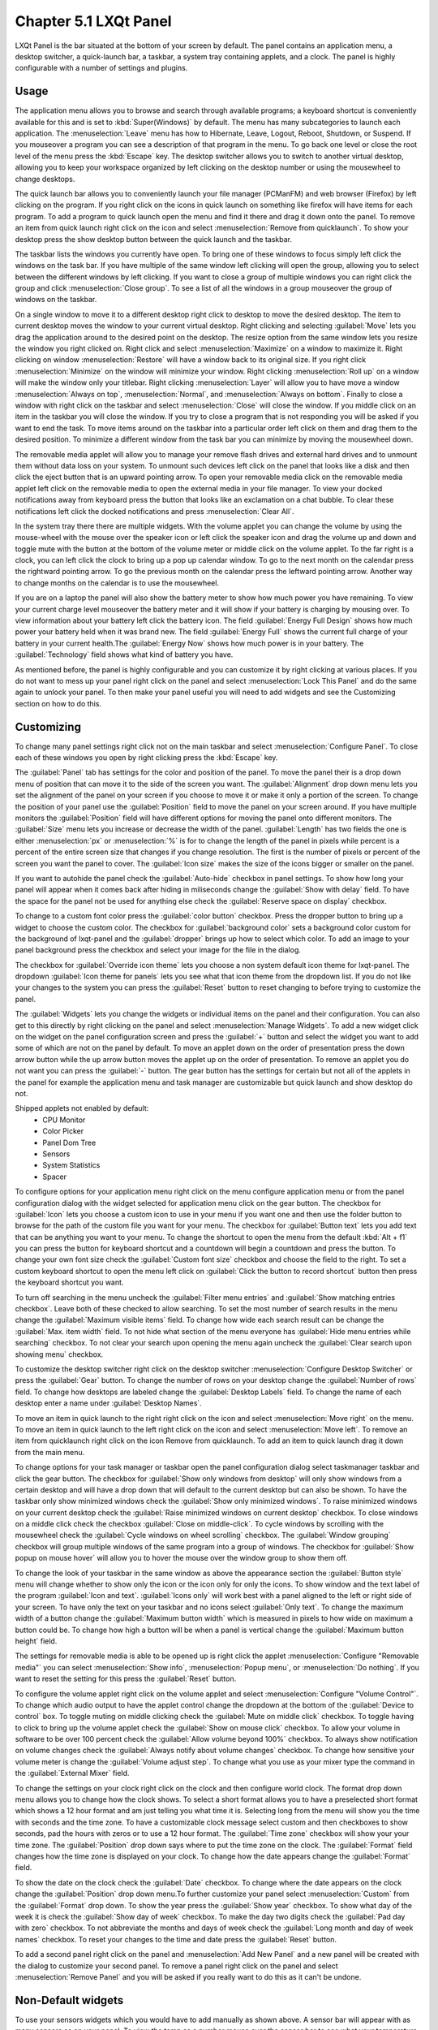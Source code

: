 Chapter 5.1 LXQt Panel
======================
LXQt Panel is the bar situated at the bottom of your screen by default. The panel contains an application menu, a desktop switcher, a quick-launch bar, a taskbar, a system tray containing applets, and a clock. The panel is highly configurable with a number of settings and plugins.

Usage
------

The application menu allows you to browse and search through available programs; a keyboard shortcut is conveniently available for this and is set to :kbd:`Super(Windows)` by default. The menu has many subcategories to launch each application. The :menuselection:`Leave` menu has how to Hibernate, Leave, Logout, Reboot, Shutdown, or Suspend. If you mouseover a program you can see a description of that program in the menu. To go back one level or close the root level of the menu press the :kbd:`Escape` key. The desktop switcher allows you to switch to another virtual desktop, allowing you to keep your workspace organized by left clicking on the desktop number or using the mousewheel to change desktops. 

.. image:: menu_search.png

The quick launch bar allows you to conveniently launch your file manager (PCManFM) and web browser (Firefox) by left clicking on the program. If you right click on the icons in quick launch on something like firefox will have items for each program. To add a program to quick launch open the menu and find it there and drag it down onto the panel. To remove an item from quick launch right click on the icon and select :menuselection:`Remove from quicklaunch`. To show your desktop press the show desktop button between the quick launch and the taskbar. 

The taskbar lists the windows you currently have open. To bring one of these windows to focus simply left click the windows on the task bar. If you have multiple of the same window left clicking will open the group, allowing you to select between the different windows by left clicking. If you want to close a group of multiple windows you can right click the group and click :menuselection:`Close group`. To see a list of all the windows in a group mouseover the group of windows on the taskbar.

.. image:: multiple_tasks.png

On a single window to move it to a different desktop right click to desktop to move the desired desktop. The item to current desktop moves the window to your current virtual desktop. Right clicking and selecting :guilabel:`Move` lets you drag the application around to the desired point on the desktop. The resize option from the same window lets you resize the window you right clicked on. Right click and select :menuselection:`Maximize` on a window to maximize it. Right clicking on window :menuselection:`Restore` will have a window back to its original size. If you right click :menuselection:`Minimize` on the window will minimize your window. Right clicking :menuselection:`Roll up` on a window will make the window only your titlebar. Right clicking :menuselection:`Layer` will allow you to have move a window :menuselection:`Always on top`, :menuselection:`Normal`, and :menuselection:`Always on bottom`. Finally to close a window with right click on the taskbar and select :menuselection:`Close` will close the window. If you middle click on an item in the taskbar you will close the window. If you try to close a program that is not responding you will be asked if you want to end the task. To move items around on the taskbar into a particular order left click on them and drag them to the desired position. To minimize a different window from the task bar you can minimize by moving the mousewheel down.  

.. image:: menu-right-click.png

The removable media applet will allow you to manage your remove flash drives and external hard drives and to unmount them without data loss on your system. To unmount such devices left click on the panel that looks like a disk and then click the eject button that is an upward pointing arrow.  To open your removable media click on the removable media applet left click on the removable media to open the external media in your file manager. To view your docked notifications away from keyboard press the button that looks like an exclamation on a chat bubble. To clear these notifications left click the docked notifications and press :menuselection:`Clear All`.

.. image:: system_tray.png

In the system tray there there are multiple widgets. With the volume applet you can change the volume by using the mouse-wheel with the mouse over the speaker icon or left click the speaker icon and drag the volume up and down and toggle mute with the button at the bottom of the volume meter or middle click on the volume applet.  To the far right is a clock, you can left click the clock to bring up a pop up calendar window. To go to the next month on the calendar press the rightward pointing arrow. To go the previous month on the calendar press the leftward pointing arrow. Another way to change months on the calendar is to use the mousewheel.

.. image:: volume-widget.png

.. image:: calendar-widget.png

If you are on a laptop the panel will also show the battery meter to show how much power you have remaining. To view your current charge level mouseover the battery meter and it will show if your battery is charging by mousing over. To view information about your battery left click the battery icon. The field :guilabel:`Energy Full Design` shows how much power your battery held when it was brand new. The field :guilabel:`Energy Full` shows the current full charge of your battery in your current health.The :guilabel:`Energy Now` shows how much power is in your battery. The :guilabel:`Technology` field shows what kind of battery you have.
 
As mentioned before, the panel is highly configurable and you can customize it by right clicking at various places. If you do not want to mess up your panel right click on the panel and select :menuselection:`Lock This Panel` and do the same again to unlock your panel. To then make your panel useful you will need to add widgets and see the Customizing section on how to do this.

Customizing
-----------
To change many panel settings right click not on the main taskbar and select :menuselection:`Configure Panel`. To close each of these windows you open by right clicking press the :kbd:`Escape` key.

The :guilabel:`Panel` tab has settings for the color and position of the panel. To move the panel their is a drop down menu of position that can move it to the side of the screen you want. The :guilabel:`Alignment` drop down menu lets you set the alignment of the panel on your screen if you choose to move it or make it only a portion of the screen. To change the position of your panel use the :guilabel:`Position` field to move the panel on your screen around. If you have multiple monitors the :guilabel:`Position` field will have different options for moving the panel onto different monitors. The :guilabel:`Size` menu lets you increase or decrease the width of the panel. :guilabel:`Length` has two fields the one is either :menuselection:`px` or :menuselection:`%` is for to change the length of the panel in pixels while  percent is a percent of the entire screen size that changes if you change resolution. The first is the number of pixels or percent of the screen you want the panel to cover. The :guilabel:`Icon size` makes the size of the icons bigger or smaller on the panel. 

If you want to autohide the panel check the :guilabel:`Auto-hide` checkbox in panel settings. To show how long your panel will appear when it comes back after hiding in miliseconds change the :guilabel:`Show with delay` field. To have the space for the panel not be used for anything else check the :guilabel:`Reserve space on display` checkbox.

To change to a custom font color press the :guilabel:`color button` checkbox. Press the dropper button to bring up a widget to choose the custom color. The checkbox for :guilabel:`background color` sets a background color custom for the background of lxqt-panel and the :guilabel:`dropper` brings up how to select which color. To add an image to your panel background press the checkbox and select your image for the file in the dialog.

.. image:: lxqt-panel-config.png 

The checkbox for :guilabel:`Override icon theme` lets you choose a non system default icon theme for lxqt-panel. The dropdown  :guilabel:`Icon theme for panels` lets you see what that icon theme from the dropdown list. If you do not like your changes to the system you can press the :guilabel:`Reset` button to reset changing to before trying to customize the panel. 

The :guilabel:`Widgets` lets you change the widgets or individual items on the panel and their configuration. You can also get to this directly by right clicking on the panel and select :menuselection:`Manage Widgets`. To add a new widget click on the widget on the panel configuration screen and press the :guilabel:`+`  button and select the widget you want to add some of which are not on the panel by default. To move an applet down on the order of presentation press the down arrow button while the up arrow button moves the applet up on the order of presentation. To remove an applet you do not want you can press the :guilabel:`-` button. The gear button has the settings for certain but not all of the applets in the panel for example the application menu and task manager are customizable but quick launch and show desktop do not.  

.. image::  widget-add.png

Shipped applets not enabled by default:
 - CPU Monitor
 - Color Picker
 - Panel Dom Tree
 - Sensors
 - System Statistics
 - Spacer

.. image:: panel-config-widgets.png

To configure options for your application menu right click on the menu configure application menu or from the panel configuration dialog with the widget selected for application menu click on the gear button. The checkbox for :guilabel:`Icon` lets you choose a custom icon to use in your menu if you want one and then use the folder button to browse for the path of the custom file you want for your menu. The checkbox for :guilabel:`Button text` lets you add text that can be anything you want to your menu. To change the shortcut to open the menu from the default :kbd:`Alt + f1` you can press the button for keyboard shortcut and a countdown will begin a countdown and press the button. To change your own font size check the :guilabel:`Custom font size` checkbox and choose the field to the right. To set a custom keyboard shortcut to open the menu left click on :guilabel:`Click the button to record shortcut` button then press the keyboard shortcut you want. 

To turn off searching in the menu uncheck the :guilabel:`Filter menu entries` and :guilabel:`Show matching entries checkbox`. Leave both of these checked to allow searching. To set the most number of search results in the menu change the :guilabel:`Maximum visible items` field. To change how wide each search result can be change the :guilabel:`Max. item width` field. To not hide what section of the menu everyone has :guilabel:`Hide menu entries while searching` checkbox. To not clear your search upon opening the menu again uncheck the :guilabel:`Clear search upon showing menu` checkbox.

.. image:: menu-pref.png 

To customize the desktop switcher right click on the desktop switcher :menuselection:`Configure Desktop Switcher` or press the :guilabel:`Gear` button. To change the number of rows on your desktop change the :guilabel:`Number of rows` field. To change how desktops are labeled change the :guilabel:`Desktop Labels` field. To change the name of each desktop enter a name under :guilabel:`Desktop Names`. 

.. image:: desktop-switch.png 

To move an item in quick launch to the right right click on the icon and select :menuselection:`Move right` on the menu. To move an item in quick launch to the left right click on the icon and select :menuselection:`Move left`. To remove an item from quicklaunch right click on the icon Remove from quicklaunch. To add an item to quick launch drag it down from the main menu.

To change options for your task manager or taskbar open the panel configuration dialog select taskmanager taskbar and click the gear button. The checkbox for :guilabel:`Show only windows from desktop` will only show windows from a certain desktop and will have a drop down that will default to the current desktop but can also be shown. To have the taskbar only show minimized windows check the :guilabel:`Show only minimized windows`. To raise minimized windows on your current desktop check the :guilabel:`Raise minimized windows on current desktop` checkbox. To close windows on a middle click check the  checkbox :guilabel:`Close on middle-click`. To cycle windows by scrolling with the mousewheel check the :guilabel:`Cycle windows on wheel scrolling` checkbox. The :guilabel:`Window grouping` checkbox will group multiple windows of the same program into a group of windows. The checkbox for :guilabel:`Show popup on mouse hover` will allow you to hover the mouse over the window group to show them off. 

.. image:: taskmanager-config.png

To change the look of your taskbar in the same window as above the appearance section the :guilabel:`Button style` menu will change whether to show only the icon or the icon only for only the icons. To show window and the text label of the program  :guilabel:`Icon and text`. :guilabel:`Icons only` will work best with a panel aligned to the left or right side of your screen. To have only the text on your taskbar and no icons select :guilabel:`Only text`. To change the maximum width of a button change the :guilabel:`Maximum button width` which is measured in pixels to how wide on maximum a button could be. To change how high a button will be when a panel is vertical change the :guilabel:`Maximum button height` field. 

The settings for removable media is able to be opened up is right click the applet :menuselection:`Configure "Removable media"` you can select :menuselection:`Show info`, :menuselection:`Popup menu`, or :menuselection:`Do nothing`. If you want to reset the setting for this press the :guilabel:`Reset` button. 

To configure the volume applet right click on the volume applet and select :menuselection:`Configure "Volume Control"`. To change which audio output to have the applet control change the dropdown at the bottom of the :guilabel:`Device to control` box.  To toggle muting on middle clicking check the :guilabel:`Mute on middle click` checkbox. To toggle having to click to bring up the volume applet check the :guilabel:`Show on mouse click` checkbox. To allow your volume in software to be over 100 percent check the :guilabel:`Allow volume beyond 100%` checkbox. To always show notification on volume changes check the :guilabel:`Always notify about volume changes` checkbox. To change how sensitive your volume meter is change the :guilabel:`Volume adjust step`. To change what you use as your mixer type the command in the :guilabel:`External Mixer` field.

.. image::   volume-app-pref.png

To change the settings on your clock right click on the clock and then configure world clock. The format drop down menu allows you to change how the clock shows. To select a short format allows you to have a preselected short format which shows a 12 hour format and am just telling you what time it is. Selecting long from the menu will show you the time with seconds and the time zone. To have a customizable clock message select custom and then checkboxes to show seconds, pad the hours with zeros or to use a 12 hour format. The :guilabel:`Time zone` checkbox will show your your time zone. The :guilabel:`Position` drop down  says where to put the time zone on the clock. The :guilabel:`Format` field changes how the time zone is displayed on your clock.  To change how the date appears change the :guilabel:`Format` field.  

.. image::  clock-custom.png 

To show the date on the clock check the :guilabel:`Date` checkbox. To change where the date appears on the clock change the :guilabel:`Position` drop down menu.To further customize your panel select :menuselection:`Custom` from the :guilabel:`Format` drop down. To show the year press the :guilabel:`Show year` checkbox. To show what day of the week it is check the :guilabel:`Show day of week` checkbox. To make the day two digits check the :guilabel:`Pad day with zero` checkbox. To not abbreviate the months and days of week check the :guilabel:`Long month and day of week names` checkbox. To reset your changes to the time and date press the :guilabel:`Reset` button.

To add a second panel right click on the panel and :menuselection:`Add New Panel` and a new panel will be created with the dialog to customize your second panel. To remove a panel right click on the panel and select :menuselection:`Remove Panel` and you will be asked if you really want to do this as it can't be undone. 

Non-Default widgets
-------------------

To use your sensors widgets which you would have to add manually as shown above. A sensor bar will appear with as many sensors as on your panel. To view the temp as a number mouse over the sensor bar to see what your temperature is in a number. 

To have a bar that shows CPU Load shows a bar graph with your CPU usage. To bring up settings for your CPU usage is right click on the CPU bar :menuselection:`Configure CPU Monitor`. The :guilabel:`Show text` checkbox shows a number for CPU usage. The field for :guilabel:`Update interval` is how often to update your CPU usage. The :guilabel:`Bar orientation` says what side to start the bar graph. The :guilabel:`Bar width` is how wide to make the bar graph. If you want to reset your changes press the :guilabel:`Reset` button.

.. image::  CPU-load-settings.png

The Color picker is shows what color something is on your screen usually useful for web developers. To get a color off the screen press the color dropper button and your mouse will turn into crosshair and then left click on what you want to take the color. Then a numeric field to the right of the dropper will appear with the color in a numeric field to the right. 

.. image::   spacer-color-picker.png

To customize the sensors right click on the sensors applet :menuselection:`Configure "Sensors"`. The :guilabel:`Update interval(seconds)` field lets you choose how often in seconds to update the sensors. The :guilabel:`Temperature bar width` field shows how wide to make the bar for your sensors. The :guilabel:`Temperature scale` field lets you select :guilabel:`Celsius` or :guilabel:`Fahrenheit` for your sensors. The checkbox :guilabel:`Warning about high temperature` puts a warning if your temperature gets too high. If you want to reset your settings press the :guilabel:`Reset` button. 

.. image:: sensors-config.png


The :guilabel:`Sensors` tab provides settings for each individual sensor on your processor. To enable/disable which sensor press to the :guilabel:`Enabled` checkbox for each sensor. The :guilabel:`Label` shows a label for each sensor. The :guilabel:`Color` column shows the color for the bar to appear in the panel and you can bring up a dialog to change color by left clicking on the button. To switch to a different chip to set the sensors for change the :guilabel:`Detected chips` menu. 

.. image::   sensors-applet.png

To add a spacer to your panel add the spacer widget. It creates a blank space on your panel. To change how wide your spacer is change the :guilabel:`Space Width` field to the number of pixels you want the spacer to be wide. The setting for :guilabel:`Space type` selects a solid line, a dotted line, or invisible for how the spacer appears on the panel.

.. image:: panel-spacer.png

Version
-------
Lubuntu ships with version 0.13.0 of lxqt-panel.

How to launch
-------------
lxqt-panel should auto launch by default. If you need to manually start it, run

.. code:: 

    lxqt-panel 
    
from the command line.
